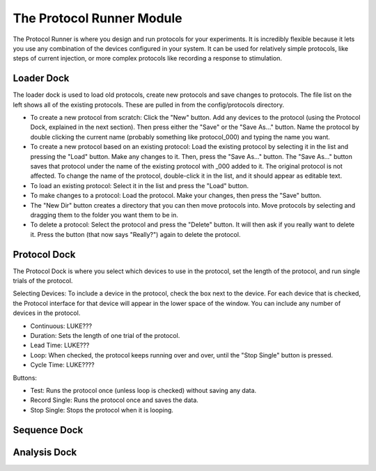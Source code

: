 The Protocol Runner Module
==========================

The Protocol Runner is where you design and run protocols for your experiments. It is incredibly flexible because it lets you use any combination of the devices configured in your system. It can be used for relatively simple protocols, like steps of current injection, or more complex protocols like recording a response to stimulation. 


Loader Dock
-----------

The loader dock is used to load old protocols, create new protocols and save changes to protocols. The file list on the left shows all of the existing protocols. These are pulled in from the config/protocols directory.

* To create a new protocol from scratch: Click the "New" button. Add any devices to the protocol (using the Protocol Dock, explained in the next section). Then press either the "Save" or the "Save As..." button. Name the protocol by double clicking the current name (probably something like protocol_000) and typing the name you want. 

* To create a new protocol based on an existing protocol: Load the existing protocol by selecting it in the list and pressing the "Load" button. Make any changes to it. Then, press the "Save As..." button. The "Save As..." button saves that protocol under the name of the existing protocol with _000 added to it. The original protocol is not affected. To change the name of the protocol, double-click it in the list, and it should appear as editable text. 

* To load an existing protocol: Select it in the list and press the "Load" button.

* To make changes to a protocol: Load the protocol. Make your changes, then press the "Save" button.

* The "New Dir" button creates a directory that you can then move protocols into. Move protocols by selecting and dragging them to the folder you want them to be in. 

* To delete a protocol: Select the protocol and press the "Delete" button. It will then ask if you really want to delete it. Press the button (that now says "Really?") again to delete the protocol.



Protocol Dock
-------------

The Protocol Dock is where you select which devices to use in the protocol, set the length of the protocol, and run single trials of the protocol.

Selecting Devices: To include a device in the protocol, check the box next to the device. For each device that is checked, the Protocol interface for that device will appear in the lower space of the window. You can include any number of devices in the protocol.

* Continuous: LUKE???
* Duration: Sets the length of one trial of the protocol. 
* Lead Time: LUKE??? 
* Loop: When checked, the protocol keeps running over and over, until the "Stop Single" button is pressed. 
* Cycle Time: LUKE????

Buttons:

* Test: Runs the protocol once (unless loop is checked) without saving any data.
* Record Single: Runs the protocol once and saves the data.
* Stop Single: Stops the protocol when it is looping.


Sequence Dock
-------------


Analysis Dock
-------------
